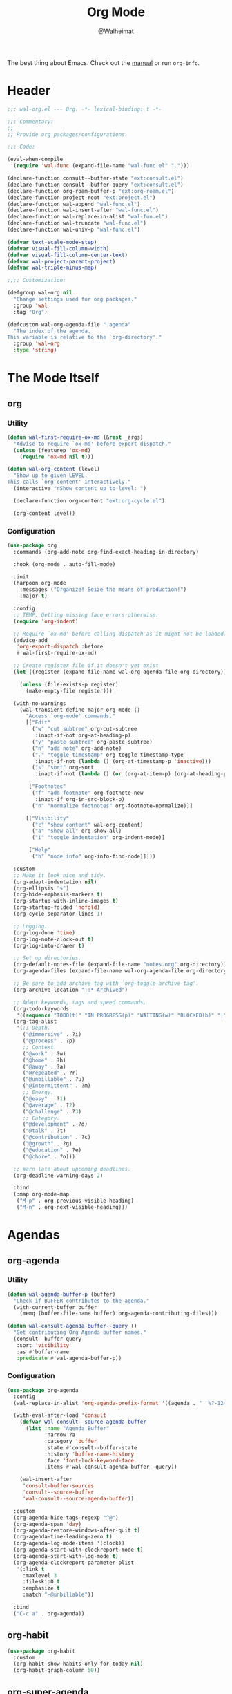 #+TITLE: Org Mode
#+AUTHOR: @Walheimat
#+PROPERTY: header-args:emacs-lisp :tangle (expand-file-name "wal-org.el" wal-emacs-config-build-path)

The best thing about Emacs. Check out the [[https://orgmode.org/manual/][manual]] or run =org-info=.

* Header
:PROPERTIES:
:VISIBILITY: folded
:END:

#+BEGIN_SRC emacs-lisp
;;; wal-org.el --- Org. -*- lexical-binding: t -*-

;;; Commentary:
;;
;; Provide org packages/configurations.

;;; Code:

(eval-when-compile
  (require 'wal-func (expand-file-name "wal-func.el" ".")))

(declare-function consult--buffer-state "ext:consult.el")
(declare-function consult--buffer-query "ext:consult.el")
(declare-function org-roam-buffer-p "ext:org-roam.el")
(declare-function project-root "ext:project.el")
(declare-function wal-append "wal-func.el")
(declare-function wal-insert-after "wal-func.el")
(declare-function wal-replace-in-alist "wal-fun.el")
(declare-function wal-truncate "wal-func.el")
(declare-function wal-univ-p "wal-func.el")

(defvar text-scale-mode-step)
(defvar visual-fill-column-width)
(defvar visual-fill-column-center-text)
(defvar wal-project-parent-project)
(defvar wal-triple-minus-map)

;;;; Customization:

(defgroup wal-org nil
  "Change settings used for org packages."
  :group 'wal
  :tag "Org")

(defcustom wal-org-agenda-file ".agenda"
  "The index of the agenda.
This variable is relative to the `org-directory'."
  :group 'wal-org
  :type 'string)
#+END_SRC

* The Mode Itself

** org
:PROPERTIES:
:UNNUMBERED: t
:END:

*** Utility

#+BEGIN_SRC emacs-lisp
(defun wal-first-require-ox-md (&rest _args)
  "Advise to require `ox-md' before export dispatch."
  (unless (featurep 'ox-md)
    (require 'ox-md nil t)))

(defun wal-org-content (level)
  "Show up to given LEVEL.
This calls `org-content' interactively."
  (interactive "nShow content up to level: ")

  (declare-function org-content "ext:org-cycle.el")

  (org-content level))
#+END_SRC

*** Configuration

#+BEGIN_SRC emacs-lisp
(use-package org
  :commands (org-add-note org-find-exact-heading-in-directory)

  :hook (org-mode . auto-fill-mode)

  :init
  (harpoon org-mode
    :messages ("Organize! Seize the means of production!")
    :major t)

  :config
  ;; TEMP: Getting missing face errors otherwise.
  (require 'org-indent)

  ;; Require `ox-md' before calling dispatch as it might not be loaded.
  (advice-add
   'org-export-dispatch :before
   #'wal-first-require-ox-md)

  ;; Create register file if it doesn't yet exist
  (let ((register (expand-file-name wal-org-agenda-file org-directory)))

    (unless (file-exists-p register)
      (make-empty-file register)))

  (with-no-warnings
    (wal-transient-define-major org-mode ()
      "Access `org-mode' commands."
      [["Edit"
        ("w" "cut subtree" org-cut-subtree
         :inapt-if-not org-at-heading-p)
        ("y" "paste subtree" org-paste-subtree)
        ("n" "add note" org-add-note)
        ("." "toggle timestamp" org-toggle-timestamp-type
         :inapt-if-not (lambda () (org-at-timestamp-p 'inactive)))
        ("s" "sort" org-sort
         :inapt-if-not (lambda () (or (org-at-item-p) (org-at-heading-p))))]

       ["Footnotes"
        ("f" "add footnote" org-footnote-new
         :inapt-if org-in-src-block-p)
        ("n" "normalize footnotes" org-footnote-normalize)]]

      [["Visibility"
        ("c" "show content" wal-org-content)
        ("a" "show all" org-show-all)
        ("i" "toggle indentation" org-indent-mode)]

       ["Help"
        ("h" "node info" org-info-find-node)]]))

  :custom
  ;; Make it look nice and tidy.
  (org-adapt-indentation nil)
  (org-ellipsis "↷")
  (org-hide-emphasis-markers t)
  (org-startup-with-inline-images t)
  (org-startup-folded 'nofold)
  (org-cycle-separator-lines 1)

  ;; Logging.
  (org-log-done 'time)
  (org-log-note-clock-out t)
  (org-log-into-drawer t)

  ;; Set up directories.
  (org-default-notes-file (expand-file-name "notes.org" org-directory))
  (org-agenda-files (expand-file-name wal-org-agenda-file org-directory))

  ;; Be sure to add archive tag with `org-toggle-archive-tag'.
  (org-archive-location "::* Archived")

  ;; Adapt keywords, tags and speed commands.
  (org-todo-keywords
   '((sequence "TODO(t)" "IN PROGRESS(p)" "WAITING(w)" "BLOCKED(b)" "|" "DONE(d)" "CANCELED(c)")))
  (org-tag-alist
   '(;; Depth.
     ("@immersive" . ?i)
     ("@process" . ?p)
     ;; Context.
     ("@work" . ?w)
     ("@home" . ?h)
     ("@away" . ?a)
     ("@repeated" . ?r)
     ("@unbillable" . ?u)
     ("@intermittent" . ?m)
     ;; Energy.
     ("@easy" . ?1)
     ("@average" . ?2)
     ("@challenge" . ?3)
     ;; Category.
     ("@development" . ?d)
     ("@talk" . ?t)
     ("@contribution" . ?c)
     ("@growth" . ?g)
     ("@education" . ?e)
     ("@chore" . ?o)))

  ;; Warn late about upcoming deadlines.
  (org-deadline-warning-days 2)

  :bind
  (:map org-mode-map
   ("M-p" . org-previous-visible-heading)
   ("M-n" . org-next-visible-heading)))
#+END_SRC

* Agendas

** org-agenda
:PROPERTIES:
:UNNUMBERED: t
:END:

*** Utility

#+BEGIN_SRC emacs-lisp
(defun wal-agenda-buffer-p (buffer)
  "Check if BUFFER contributes to the agenda."
  (with-current-buffer buffer
    (memq (buffer-file-name buffer) org-agenda-contributing-files)))

(defun wal-consult-agenda-buffer--query ()
  "Get contributing Org Agenda buffer names."
  (consult--buffer-query
   :sort 'visibility
   :as #'buffer-name
   :predicate #'wal-agenda-buffer-p))
#+END_SRC

*** Configuration
#+BEGIN_SRC emacs-lisp
(use-package org-agenda
  :config
  (wal-replace-in-alist 'org-agenda-prefix-format '((agenda . "  %?-12t%? c%s%b")))

  (with-eval-after-load 'consult
    (defvar wal-consult--source-agenda-buffer
      (list :name "Agenda Buffer"
            :narrow ?a
            :category 'buffer
            :state #'consult--buffer-state
            :history 'buffer-name-history
            :face 'font-lock-keyword-face
            :items #'wal-consult-agenda-buffer--query))

    (wal-insert-after
     'consult-buffer-sources
     'consult--source-buffer
     'wal-consult--source-agenda-buffer))

  :custom
  (org-agenda-hide-tags-regexp "^@")
  (org-agenda-span 'day)
  (org-agenda-restore-windows-after-quit t)
  (org-agenda-time-leading-zero t)
  (org-agenda-log-mode-items '(clock))
  (org-agenda-start-with-clockreport-mode t)
  (org-agenda-start-with-log-mode t)
  (org-agenda-clockreport-parameter-plist
   '(:link t
     :maxlevel 3
     :fileskip0 t
     :emphasize t
     :match "-@unbillable"))

  :bind
  ("C-c a" . org-agenda))
#+END_SRC

** org-habit
:PROPERTIES:
:UNNUMBERED: t
:END:

#+BEGIN_SRC emacs-lisp
(use-package org-habit
  :custom
  (org-habit-show-habits-only-for-today nil)
  (org-habit-graph-column 50))
#+END_SRC

** org-super-agenda
:PROPERTIES:
:UNNUMBERED: t
:END:

Allow for better grouping.

#+BEGIN_SRC emacs-lisp
(use-package org-super-agenda
  :wal-ways nil

  :demand t
  :after org-agenda

  :config
  (org-super-agenda-mode)

  :custom
  (org-super-agenda-groups
   '((:name "Schedule" :time-grid t)
     (:name "Unscheduled"
      :and (:scheduled nil
            :not (:tag "@intermittent" :todo "BLOCKED")))
     (:name "Leftovers"
      :and (:todo ("IN PROGRESS" "WAITING")
            :scheduled past
            :not (:tag "@repeated" :tag "@education")))
     (:name "Blocked" :todo "BLOCKED")
     (:name "Education" :and (:habit t :tag "@education"))

     ;; Habits.
     (:name "Contribution"
      :and (:habit t
            :tag "@contribution"))
     (:name "Growth"
      :and (:habit t
            :tag "@growth"))
     (:name "Chores"
      :and (:habit t
            :tag "@chore"))
     (:name "Other habits"
            :habit t)

     ;; Discard the rest.
     (:discard (:anything t))))
  (org-super-agenda-final-group-separator "\n"))
#+END_SRC

* Zettelkasten

Trying to organize my thoughts using Zettelkästen.

/Note/ that you will need to install =sqlite3= manually.

#+BEGIN_SRC emacs-lisp
(junk-expand org-roam
  "Note rhizome."
  :packages (org-roam)
  :extras (org-roam-ui))
#+END_SRC

** org-roam
:PROPERTIES:
:UNNUMBERED: t
:END:

*** Utility

#+BEGIN_SRC emacs-lisp
(defun wal-org-refile (&optional arg)
  "Refile using ARG, but use `org-roam-directory' for its files.

If called with numeric prefix `5', set variable
`org-agenda-files' to the `org-roam-directory'."
  (interactive "P")

  (declare-function org-refile "ext:org.el")
  (defvar org-roam-directory)

  (cond
   ((and (org-roam-buffer-p) (not (equal arg 5)))
    (let ((org-agenda-files (list org-roam-directory)))

      (org-refile arg)))

   ((equal arg 5)
    (org-refile))

   (t (org-refile arg))))
#+END_SRC

*** Configuration

#+BEGIN_SRC emacs-lisp
(use-package org-roam
  :if (executable-find "sqlite3")
  :wal-ways nil

  :commands
  (org-roam-buffer-display-dedicated
   org-roam-capture
   org-roam-node-create
   org-roam-node-find
   org-roam-node-read
   roamer)

  :init
  (setq org-roam-v2-ack t)

  (general-define-key
   (wal-key-combo-for-leader 'roamer)
   'roamer)

  :config
  ;; Show roam buffer on the right.
  (wdb/nearby org-roam-buffer :side 'right :no-other t)

  ;; Refile differently for these files.
  (wal-replace-in-alist 'org-speed-commands '(("w" . wal-org-refile)))

  (transient-define-prefix roamer ()
    "Run `org-roam' commands."
    [["Capture"
      ("c" "roam" org-roam-capture)
      ("C" "default" org-capture)
      ("t" "today" org-roam-dailies-capture-today)]
     ["Find"
      ("f" "node" org-roam-node-find)
      ("d" "daily" org-roam-dailies-goto-date)
      ("D" "daily directory" org-roam-dailies-find-directory)
      ("p" "project tasks" wal-org-capture-switch-to-project-tasks)]
     ["Actions"
      ("b" "toggle roam buffer" org-roam-buffer-toggle)
      ("w" "roam refile" org-roam-refile
       :inapt-if-not-mode 'org-mode)
      ("i" "insert node" org-roam-node-insert
       :inapt-if-not-mode 'org-mode)
      ("@" "add tag" org-roam-tag-add
       :inapt-if-not-mode 'org-mode)]
     ["Visualization"
      ("g" "graph" org-roam-graph)]])

  (org-roam-db-autosync-enable)

  :custom
  ;; Setup directories and file names.
  (org-roam-directory (expand-file-name "zettelkasten" org-directory))
  (org-roam-dailies-directory "tagebuch/")
  (org-roam-extract-new-file-path "${slug}.org")

  ;; Simple capture templates.
  (org-roam-capture-templates
   '(("d" "default" plain "%?"
      :target (file+head "${slug}.org"
                         "#+title: ${title}\n")
      :unnarrowed t)))
  (org-roam-dailies-capture-templates
   '(("d" "default" entry
      "* %?\n:PROPERTIES:\n:CREATED_AT: %U\n:TASK: %k\n:END:"
      :target (file+head "%<%Y-%m-%d>.org"
                         "#+title: %<%Y-%m-%d>\n")
      :empty-lines 1))))
#+END_SRC

** org-roam-ui
:PROPERTIES:
:UNNUMBERED: t
:END:

Fancy UI.

#+BEGIN_SRC emacs-lisp
(use-package org-roam-ui
  :wal-ways nil

  :defer 3
  :after org-roam

  :config
  (transient-append-suffix 'roamer '(0 3 0)
    '("u" "ui" org-roam-ui-mode)))
#+END_SRC

* Presentations

** org-tree-slide
:PROPERTIES:
:UNNUMBERED: t
:END:

Turn any =org-mode= buffer into a presentation.

*** Utility

#+BEGIN_SRC emacs-lisp
(defun wal-relative-column-width (&optional target-width)
  "Get the relative column width of TARGET-WIDTH."
  (let ((width (or target-width 160))
        (scale (if (and (boundp 'text-scale-mode-amount)
                        (numberp text-scale-mode-amount))
                   (expt text-scale-mode-step text-scale-mode-amount)
                 1)))

    (ceiling (/ width scale))))

(defun wal-org-tree-slide-toggle-visibility ()
  "Toggle visibility of cursor."
  (interactive)

  (if cursor-type
      (setq cursor-type nil)
    (setq cursor-type t)))

(defvar wal-org-tree-slide-disabled-modes '())

(defun wal-org-tree-slide-play ()
  "Hook into `org-tree-slide-play'."
  (setq visual-fill-column-width (wal-relative-column-width 160)
        visual-fill-column-center-text t
        cursor-type nil)
  (visual-fill-column-mode 1)

  (mixed-pitch-mode 1))

(defun wal-org-tree-slide-stop ()
  "Hook into `org-tree-slide-stop'."
  (setq visual-fill-column-width nil
        visual-fill-column-center-text nil
        cursor-type t)
  (visual-fill-column-mode -1)

  (declare-function outline-show-all "ext:outline.el")

  (outline-show-all)

  (setq wal-org-tree-slide-disabled-modes '())

  (mixed-pitch-mode -1)

  (text-scale-adjust 0))

(defun wal-org-tree-slide-text-scale ()
  "Hook into `text-scale-mode-hook' for `org-tree-slide'."
  (when (and (boundp 'org-tree-slide-mode) org-tree-slide-mode)
    (wal-org-tree-slide-play)))
#+END_SRC

*** Configuration

#+BEGIN_SRC emacs-lisp
(use-package org-tree-slide
  :wal-ways nil

  :after org

  :hook
  ((org-tree-slide-play . wal-org-tree-slide-play)
   (org-tree-slide-stop . wal-org-tree-slide-stop)
   (text-scale-mode . wal-org-tree-slide-text-scale))

  :init
  (transient-append-suffix 'org-mode-major '(1 -1)
    '["Presentation"
      ("p" "present" org-tree-slide-mode)])

  :custom
  (org-tree-slide-never-touch-face t)
  (org-tree-slide-cursor-init nil)
  (org-tree-slide-activate-message "We're on a road to nowhere")
  (org-tree-slide-deactivate-message "Take you here, take you there")
  (org-tree-slide-indicator '(:next "   >>>" :previous "<<<" :content "< Here is where time is on our side >"))

  :bind
  (:map org-tree-slide-mode-map
   ("q" . org-tree-slide-mode) ; To close it again.
   ("n" . org-tree-slide-move-next-tree)
   ("p" . org-tree-slide-move-previous-tree)
   ("i" . text-scale-increase)
   ("d" . text-scale-decrease)
   ("v" . wal-org-tree-slide-toggle-visibility)))
#+END_SRC

* Editing

** org-src
:PROPERTIES:
:UNNUMBERED: t
:END:

Editing source blocks.

#+BEGIN_SRC emacs-lisp
(use-package org-src
  :after org

  :config
  (wal-append
   'org-src-lang-modes
   '(("dockerfile" . dockerfile)
     ("conf" . conf)
     ("markdown" . markdown)
     ("fish" . fish)))

  (transient-append-suffix 'org-mode-major '(0 0 -1)
    '("e" "edit source" org-edit-src-code
      :inapt-if-not org-in-src-block-p))

  :custom
  (org-src-tab-acts-natively nil)
  (org-edit-src-content-indentation 0)
  (org-src-window-setup 'split-window-below)

  :bind
  (:map org-src-mode-map
   ("C-c C-c" . org-edit-src-exit))

  :delight " osc")
#+END_SRC

** org-capture
:PROPERTIES:
:UNNUMBERED: t
:END:

Capture templates.

*** Utility

#+BEGIN_SRC emacs-lisp
(defvar-local wal-org-capture-tasks-heading "Tasks")

(defun wal-org-capture--find-project-tasks-heading ()
  "Find the heading of the current project's tasks."
  (declare-function org-find-exact-heading-in-directory "ext:org.el")

  (if-let* ((project (project-current))
            (root (project-root project))
            (root-buffer (find-file-noselect root))
            (heading (buffer-local-value 'wal-org-capture-tasks-heading root-buffer))
            (dir (or (buffer-local-value 'wal-project-parent-project root-buffer) root))
            (marker (org-find-exact-heading-in-directory heading dir)))
      marker
    (user-error "Couldn't find heading '%s'" wal-org-capture-tasks-heading)))

(defun wal-org-capture-locate-project-tasks ()
  "Locate the current project's tasks."
  (let ((marker (wal-org-capture--find-project-tasks-heading)))

    (set-buffer (marker-buffer marker))
    (goto-char (marker-position marker))))

(defun wal-org-capture-switch-to-project-tasks ()
  "Switch to the current project's tasks."
  (interactive)

  (let ((marker (wal-org-capture--find-project-tasks-heading)))

    (switch-to-buffer (marker-buffer marker))))
  #+END_SRC

*** Configuration

#+BEGIN_SRC emacs-lisp
(use-package org-capture
  :custom
  (org-capture-templates
   `(("c" "current task" plain
      (clock)
      "\n%?\n"
      :empty-lines-before 1)
     ("d" "daily" plain
      (file+olp+datetree ,(concat org-directory "/dailies.org"))
      "%i\n%?")
     ("p" "project task" entry
      (function wal-org-capture-locate-project-tasks)
      "* TODO %?\n\n%F\n\n%i"
      :empty-lines-before 1)))
  (org-capture-bookmark nil) ; Prevents countless edit buffers since we annotate bookmarks.

  :delight " cap")
#+END_SRC

** org-refile
:PROPERTIES:
:UNNUMBERED: t
:END:

Configure refiling headings.

#+BEGIN_SRC emacs-lisp
(use-package org-refile
  :custom
  (org-refile-targets
   '((nil . (:maxlevel . 4))
     (org-agenda-files . (:maxlevel . 3)))))
#+END_SRC

* Other

** org-babel
:PROPERTIES:
:UNNUMBERED: t
:END:

Convenient (and less safe) source block interaction.

#+BEGIN_SRC emacs-lisp
(use-package ob
  :config
  ;; Load a few more languages.
  (wal-append
   'org-babel-load-languages
   '((shell . t)
     (python . t)
     (latex . t)
     (js . t)))

  :custom
  (org-confirm-babel-evalute nil))
#+end_src

** org-clock
:PROPERTIES:
:UNNUMBERED: t
:END:

You know the drill. Clock in, clock out.

*** Utility

#+BEGIN_SRC emacs-lisp
(defun wal-org-clock-in-switch-to-state (todo-state)
  "Only switch state to IN PROGRESS if TODO-STATE was given."
  (when todo-state
    "IN PROGRESS"))

(defun wal-org-clock-heading ()
  "Render a truncated heading for modeline."
  (declare-function org-link-display-format "ext:org-link.el")
  (declare-function org-get-heading "ext:org.el")

  (let ((heading (org-link-display-format
	              (org-no-properties (org-get-heading t t t t)))))

    (wal-truncate heading 12)))

(defun wal-org-clock-in-from-now ()
  "Force `org-clock-in' without continuous logging."
  (defvar org-clock-continuously)
  (declare-function org-clock-in "ext:org-clock.el")

  (let ((org-clock-continuously nil))

    (org-clock-in)))

(defun wal-org-clock-take-note ()
  "Take a note for the currently clocked-in entry."
  (interactive)

  (declare-function org-clock-goto "ext:org-clock.el")

  (save-window-excursion
    (org-clock-goto)
    (org-add-note)))
#+END_SRC

*** Configuration

#+BEGIN_SRC emacs-lisp
(use-package org-clock
  :after org

  :init
  (with-eval-after-load 'org-keys
    (add-to-list 'org-speed-commands '("N" . wal-org-clock-in-from-now)))

  (parallel wal-org-clock-take-note org-clock-goto)

  :custom
  ;; We want a continuous, persistent clock.
  (org-clock-idle-time 60)
  (org-clock-continuously t)
  (org-clock-persist t)
  (org-clock-in-switch-to-state 'wal-org-clock-in-switch-to-state)
  (org-clock-in-resume t)
  (org-clock-report-include-clocking-task t)
  (org-clock-out-remove-zero-time-clocks t)

  ;; Truncate overly long tasks.
  (org-clock-heading-function #'wal-org-clock-heading)

  :bind
  ("C-c n" . wal-org-clock-take-note||org-clock-goto))
#+END_SRC

** org-duration
:PROPERTIES:
:UNNUMBERED: t
:END:

Set up durations for a 40-hour week.

#+BEGIN_SRC emacs-lisp
(use-package org-duration
  :after org

  :config
  ;; 40h working week, one month of vacation.
  (wal-replace-in-alist
    'org-duration-units
    `(("d" . ,(* 60 8))
      ("w" . ,(* 60 8 5))
      ("m" . ,(* 60 8 5 4))
      ("y" . ,(* 60 8 5 4 11)))))
#+END_SRC

** org-keys
:PROPERTIES:
:UNNUMBERED: t
:END:

Add some user speed commands.

#+BEGIN_SRC emacs-lisp
(use-package org-keys
  :after org

  :custom
  (org-use-speed-commands t)
  (org-return-follows-link t))
#+END_SRC

** org-modern
:PROPERTIES:
:UNNUMBERED: t
:END:

Modern look.

#+begin_src emacs-lisp
(use-package org-modern
  :wal-ways nil

  :hook (org-mode . org-modern-mode)

  :custom
  (org-modern-hide-stars " ")
  (org-modern-star '("◆" "◈" "►" "▻" "▸" "▹" "•")))
#+end_src

* Footer
:PROPERTIES:
:VISIBILITY: folded
:END:

#+BEGIN_SRC emacs-lisp
(provide 'wal-org)

;;; wal-org.el ends here
#+END_SRC
